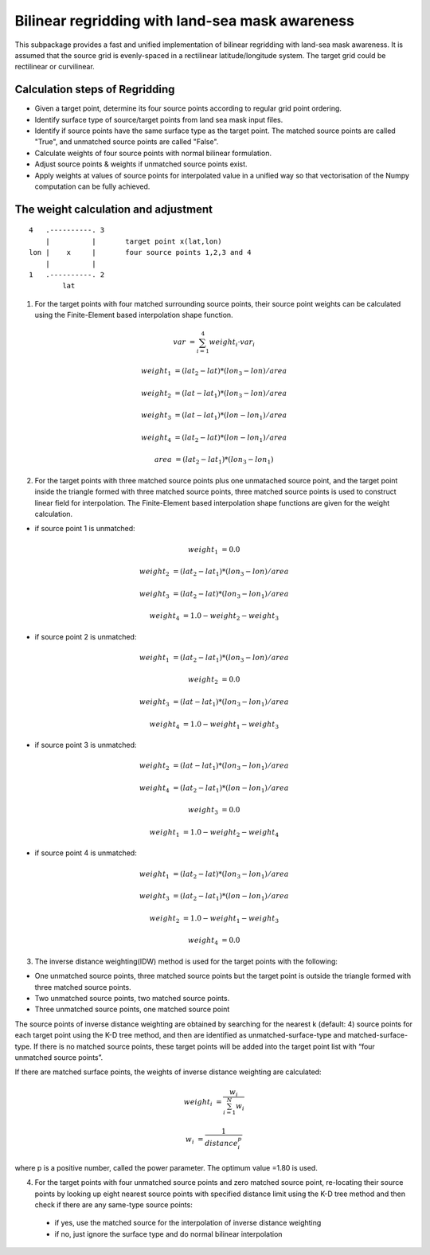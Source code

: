 ################################################
Bilinear regridding with land-sea mask awareness
################################################

This subpackage provides a fast and unified implementation of bilinear regridding with land-sea mask awareness. It is assumed that the source grid is evenly-spaced in a rectilinear latitude/longitude system. The target grid could be rectilinear or curvilinear. 

********************************
Calculation steps of Regridding 
********************************
 
* Given a target point, determine its four source points according to regular grid point ordering.

* Identify surface type of source/target points from land sea mask input files.

* Identify if source points have the same surface type as the target point. 
  The matched source points are called "True", and unmatched source points are called "False". 

* Calculate weights of four source points with normal bilinear formulation.

* Adjust source points & weights if unmatched source points exist. 

* Apply weights at values of source points for interpolated value in a unified way
  so that vectorisation of the Numpy computation can be fully achieved.
  
*************************************
The weight calculation and adjustment
*************************************

::
                        
                4   .----------. 3     
                    |          |       target point x(lat,lon)        
                lon |    x     |       four source points 1,2,3 and 4 
                    |          |
                1   .----------. 2
                        lat
 

1. For the target points with four matched surrounding source points, their source point
   weights can be  calculated using the Finite-Element based interpolation shape function. 

.. math:: 
        var &= \sum_{i=1}^4 weight_i \cdot var_i
      
        weight_1 &= (lat_2-lat)*(lon_3-lon)/area
 
        weight_2 &= (lat-lat_1)*(lon_3-lon)/area
        
        weight_3 &= (lat-lat_1)*(lon-lon_1)/area
         
        weight_4 &= (lat_2-lat)*(lon-lon_1)/area

        area &= (lat_2-lat_1)*(lon_3-lon_1)

2.  For the target points with three matched source points plus one unmatached source point, and
    the target point inside the triangle formed with three matched source points, three matched 
    source points is used to construct linear field for interpolation. The Finite-Element based
    interpolation shape functions are given for the weight calculation.

- if source point 1 is unmatched:

.. math::
    weight_1 &= 0.0
    
    weight_2 &= (lat_2-lat_1)*(lon_3-lon)/area
    
    weight_3 &= (lat_2-lat)*(lon_3-lon_1)/area
    
    weight_4 &= 1.0-weight_2-weight_3
    
- if source point 2 is unmatched:  

.. math::  
    weight_1 &= (lat_2-lat_1)*(lon_3-lon)/area
    
    weight_2 &= 0.0
    
    weight_3 &= (lat-lat_1)*(lon_3-lon_1)/area
    
    weight_4 &= 1.0-weight_1-weight_3

- if source point 3 is unmatched:  

.. math::  
    weight_2 &= (lat-lat_1)*(lon_3-lon_1)/area
    
    weight_4 &= (lat_2-lat_1)*(lon-lon_1)/area
    
    weight_3 &= 0.0
    
    weight_1 &= 1.0-weight_2-weight_4
    
- if source point 4 is unmatched:

.. math::  
    weight_1 &= (lat_2-lat)*(lon_3-lon_1)/area
    
    weight_3 &= (lat_2-lat_1)*(lon-lon_1)/area
    
    weight_2 &= 1.0-weight_1-weight_3
    
    weight_4 &= 0.0
    
3. The inverse distance weighting(IDW) method is used for the target points with the following:

- One unmatched source points, three matched source points but the target point is outside
  the triangle formed with three matched source points. 
- Two unmatched source points, two matched source points.
- Three unmatched source points, one matched source point

The source points of inverse distance weighting are obtained by searching for the nearest k
(default: 4) source points for each target point using the K-D tree method, and then are identified
as unmatched-surface-type and matched-surface-type. If there is no matched source points, these
target points will be added into the target point list with “four unmatched source points”.

If there are matched surface points, the weights of inverse distance weighting are calculated: 

.. math::  
    weight_i &= \frac{w_i}{\sum_{i=1}^N w_i}
    
    w_i &= \frac{1}{distance_i^p}    
    
where p is a positive number, called the power parameter. The optimum value =1.80 is used.

4. For the target points with four unmatched source points and zero matched source point, 
   re-locating their source points by looking up eight nearest source points with specified
   distance limit using the K-D tree method and then check if there are any same-type source points: 
  
  - if yes, use the matched source for the interpolation of inverse distance weighting 
  
  - if no, just ignore the surface type and do normal bilinear interpolation

